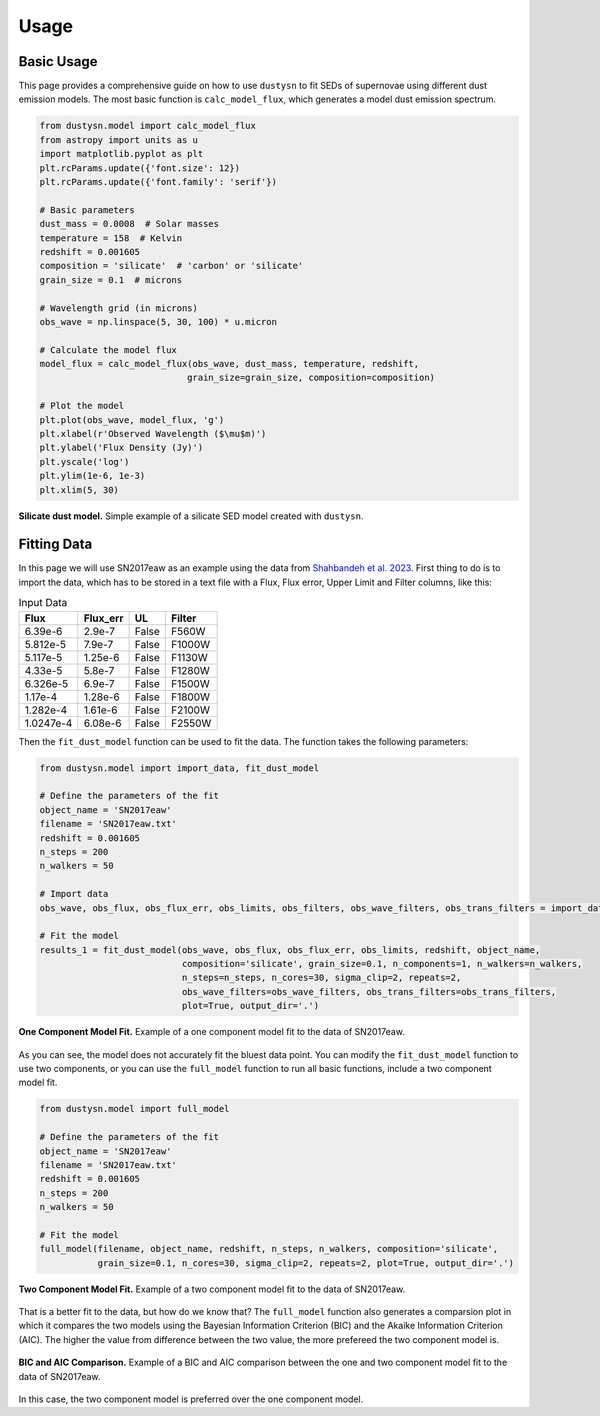 .. _usage:

Usage
=====

Basic Usage
-----------

This page provides a comprehensive guide on how to use ``dustysn`` to fit SEDs of supernovae using different dust emission models. 
The most basic function is ``calc_model_flux``, which generates a model dust emission spectrum.

.. code-block:: python

    from dustysn.model import calc_model_flux
    from astropy import units as u
    import matplotlib.pyplot as plt
    plt.rcParams.update({'font.size': 12})
    plt.rcParams.update({'font.family': 'serif'})

    # Basic parameters
    dust_mass = 0.0008  # Solar masses
    temperature = 158  # Kelvin
    redshift = 0.001605
    composition = 'silicate'  # 'carbon' or 'silicate'
    grain_size = 0.1  # microns

    # Wavelength grid (in microns)
    obs_wave = np.linspace(5, 30, 100) * u.micron

    # Calculate the model flux
    model_flux = calc_model_flux(obs_wave, dust_mass, temperature, redshift,
                                grain_size=grain_size, composition=composition)
                    
    # Plot the model
    plt.plot(obs_wave, model_flux, 'g')
    plt.xlabel(r'Observed Wavelength ($\mu$m)')
    plt.ylabel('Flux Density (Jy)')
    plt.yscale('log')
    plt.ylim(1e-6, 1e-3)
    plt.xlim(5, 30)

.. _example:

.. figure:: images/example1.png
   :alt: Example
   :align: center
   :width: 100%

   **Silicate dust model.** Simple example of a silicate SED model created with ``dustysn``.

Fitting Data
------------

In this page we will use SN2017eaw as an example using the data from `Shahbandeh et al. 2023 <https://ui.adsabs.harvard.edu/abs/2023MNRAS.523.6048S/abstract>`_.
First thing to do is to import the data, which has to be stored in a text file with a Flux, Flux error, Upper Limit and Filter columns, like this:

.. list-table:: Input Data
   :header-rows: 1

   * - Flux
     - Flux_err
     - UL
     - Filter
   * - 6.39e-6
     - 2.9e-7
     - False
     - F560W
   * - 5.812e-5
     - 7.9e-7
     - False
     - F1000W
   * - 5.117e-5
     - 1.25e-6
     - False
     - F1130W
   * - 4.33e-5
     - 5.8e-7
     - False
     - F1280W
   * - 6.326e-5
     - 6.9e-7
     - False
     - F1500W
   * - 1.17e-4
     - 1.28e-6
     - False
     - F1800W
   * - 1.282e-4
     - 1.61e-6
     - False
     - F2100W
   * - 1.0247e-4
     - 6.08e-6
     - False
     - F2550W

Then the ``fit_dust_model`` function can be used to fit the data. The function takes the following parameters:

.. code-block:: python

    from dustysn.model import import_data, fit_dust_model

    # Define the parameters of the fit
    object_name = 'SN2017eaw'
    filename = 'SN2017eaw.txt'
    redshift = 0.001605
    n_steps = 200
    n_walkers = 50

    # Import data
    obs_wave, obs_flux, obs_flux_err, obs_limits, obs_filters, obs_wave_filters, obs_trans_filters = import_data('SN2017eaw.txt')

    # Fit the model
    results_1 = fit_dust_model(obs_wave, obs_flux, obs_flux_err, obs_limits, redshift, object_name,
                               composition='silicate', grain_size=0.1, n_components=1, n_walkers=n_walkers,
                               n_steps=n_steps, n_cores=30, sigma_clip=2, repeats=2,
                               obs_wave_filters=obs_wave_filters, obs_trans_filters=obs_trans_filters,
                               plot=True, output_dir='.')

.. figure:: images/SN2017eaw_1_model_fit.png
   :alt: 1 Component Model Fit
   :align: center
   :width: 100%

   **One Component Model Fit.** Example of a one component model fit to the data of SN2017eaw.

As you can see, the model does not accurately fit the bluest data point. You can modify the ``fit_dust_model`` function to use two components, or you can use the
``full_model`` function to run all basic functions, include a two component model fit.

.. code-block:: python

    from dustysn.model import full_model

    # Define the parameters of the fit
    object_name = 'SN2017eaw'
    filename = 'SN2017eaw.txt'
    redshift = 0.001605
    n_steps = 200
    n_walkers = 50

    # Fit the model
    full_model(filename, object_name, redshift, n_steps, n_walkers, composition='silicate',
               grain_size=0.1, n_cores=30, sigma_clip=2, repeats=2, plot=True, output_dir='.')

.. figure:: images/SN2017eaw_2_model_fit.png
   :alt: 2 Component Model Fit
   :align: center
   :width: 100%

   **Two Component Model Fit.** Example of a two component model fit to the data of SN2017eaw.

That is a better fit to the data, but how do we know that? The ``full_model`` function also generates a comparsion plot in which it compares the two models
using the Bayesian Information Criterion (BIC) and the Akaike Information Criterion (AIC). The higher the value from difference between the two value, the 
more prefereed the two component model is.

.. figure:: images/comparison_SN2017eaw.png
   :alt: BIC and AIC Comparison
   :align: center
   :width: 100%

   **BIC and AIC Comparison.** Example of a BIC and AIC comparison between the one and two component model fit to the data of SN2017eaw.

In this case, the two component model is preferred over the one component model.

